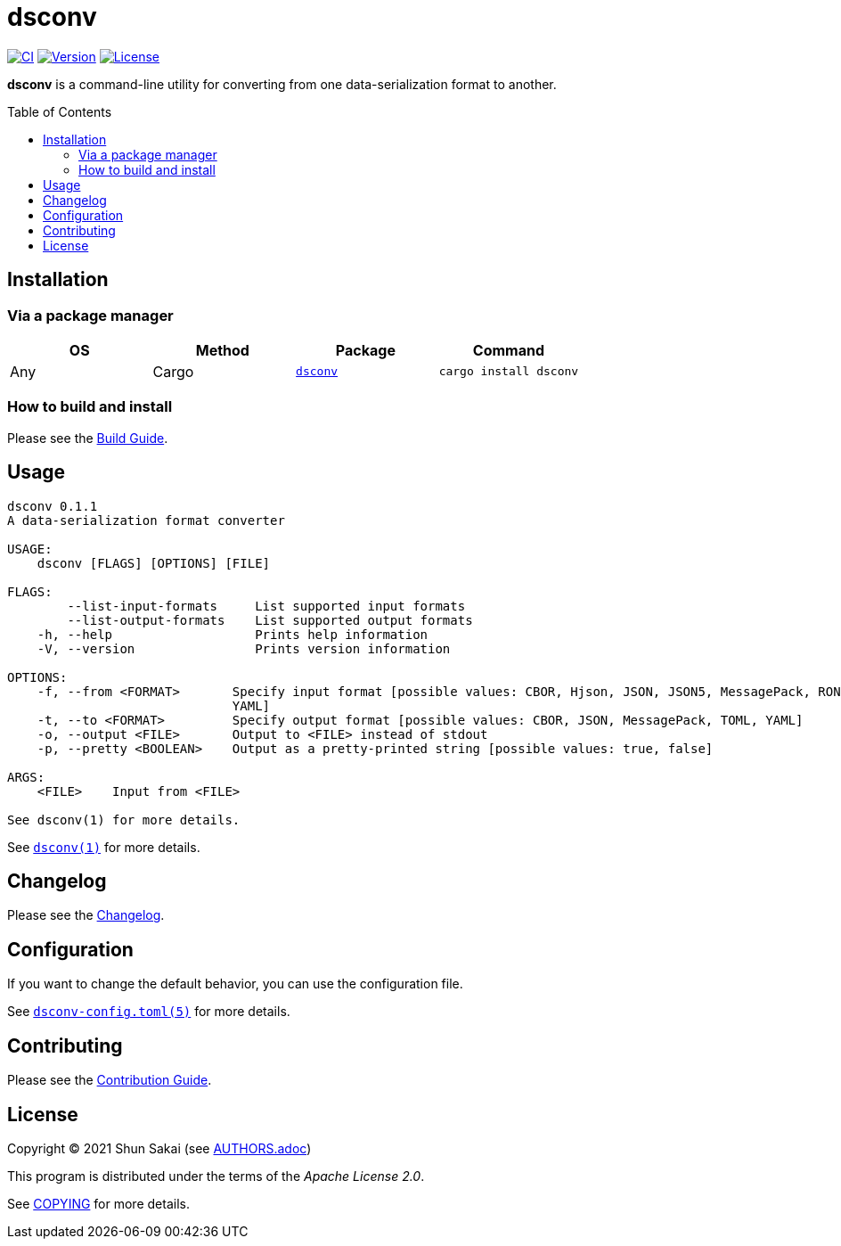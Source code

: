 = dsconv
:toc: macro

image:https://github.com/sorairolake/dsconv/workflows/CI/badge.svg[CI, link=https://github.com/sorairolake/dsconv/actions?query=workflow%3ACI]
image:https://img.shields.io/crates/v/dsconv[Version, link=https://crates.io/crates/dsconv]
image:https://img.shields.io/crates/l/dsconv[License, link=https://apache.org/licenses/LICENSE-2.0]

*dsconv* is a command-line utility for converting from one data-serialization format to another.

toc::[]

== Installation

=== Via a package manager

|===
|OS |Method |Package |Command

|Any
|Cargo
|https://crates.io/crates/dsconv[`dsconv`]
|`cargo install dsconv`
|===

=== How to build and install

Please see the link:BUILD.adoc[Build Guide].

== Usage

....
dsconv 0.1.1
A data-serialization format converter

USAGE:
    dsconv [FLAGS] [OPTIONS] [FILE]

FLAGS:
        --list-input-formats     List supported input formats
        --list-output-formats    List supported output formats
    -h, --help                   Prints help information
    -V, --version                Prints version information

OPTIONS:
    -f, --from <FORMAT>       Specify input format [possible values: CBOR, Hjson, JSON, JSON5, MessagePack, RON, TOML,
                              YAML]
    -t, --to <FORMAT>         Specify output format [possible values: CBOR, JSON, MessagePack, TOML, YAML]
    -o, --output <FILE>       Output to <FILE> instead of stdout
    -p, --pretty <BOOLEAN>    Output as a pretty-printed string [possible values: true, false]

ARGS:
    <FILE>    Input from <FILE>

See dsconv(1) for more details.
....

See link:doc/man/man1/dsconv.1.adoc[`dsconv(1)`] for more details.

== Changelog

Please see the link:CHANGELOG.adoc[Changelog].

== Configuration

If you want to change the default behavior, you can use the configuration file.

See link:doc/man/man5/dsconv-config.toml.5.adoc[`dsconv-config.toml(5)`] for more details.

== Contributing

Please see the link:CONTRIBUTING.adoc[Contribution Guide].

== License

Copyright (C) 2021 Shun Sakai (see link:AUTHORS.adoc[])

This program is distributed under the terms of the _Apache License 2.0_.

See link:COPYING[] for more details.
